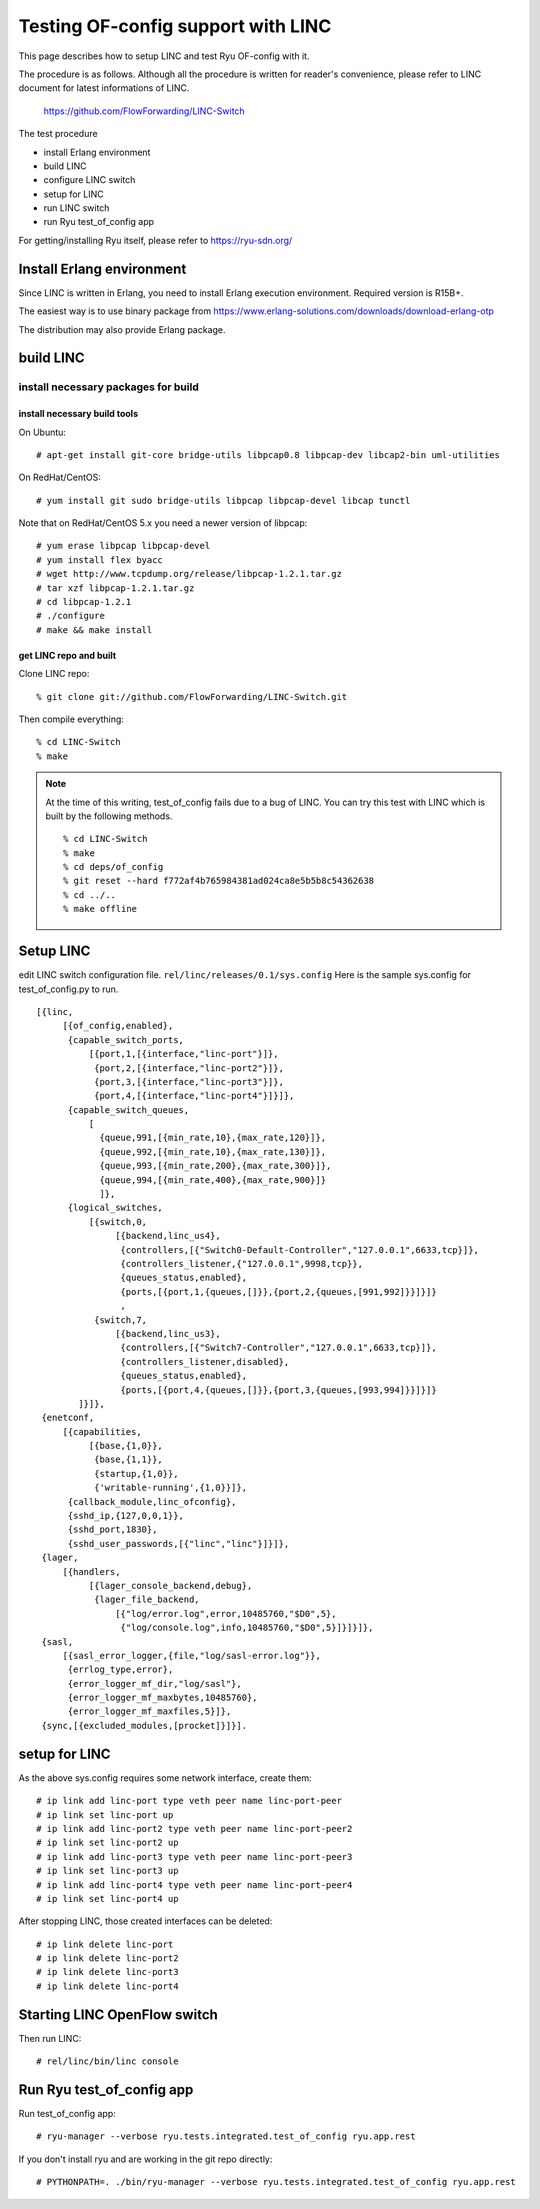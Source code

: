 ===================================
Testing OF-config support with LINC
===================================

This page describes how to setup LINC and test Ryu OF-config with it.

The procedure is as follows.
Although all the procedure is written for reader's convenience,
please refer to LINC document for latest informations of LINC.

    https://github.com/FlowForwarding/LINC-Switch

The test procedure

* install Erlang environment
* build LINC
* configure LINC switch
* setup for LINC
* run LINC switch
* run Ryu test_of_config app

For getting/installing Ryu itself, please refer to https://ryu-sdn.org/


Install Erlang environment
==========================

Since LINC is written in Erlang, you need to install Erlang execution
environment. Required version is R15B+.

The easiest way is to use binary package from
https://www.erlang-solutions.com/downloads/download-erlang-otp

The distribution may also provide Erlang package.


build LINC
==========

install necessary packages for build
------------------------------------

install necessary build tools
^^^^^^^^^^^^^^^^^^^^^^^^^^^^^

On Ubuntu::

    # apt-get install git-core bridge-utils libpcap0.8 libpcap-dev libcap2-bin uml-utilities

On RedHat/CentOS::

    # yum install git sudo bridge-utils libpcap libpcap-devel libcap tunctl

Note that on RedHat/CentOS 5.x you need a newer version of libpcap::

    # yum erase libpcap libpcap-devel
    # yum install flex byacc
    # wget http://www.tcpdump.org/release/libpcap-1.2.1.tar.gz
    # tar xzf libpcap-1.2.1.tar.gz
    # cd libpcap-1.2.1
    # ./configure
    # make && make install

get LINC repo and built
^^^^^^^^^^^^^^^^^^^^^^^

Clone LINC repo::

    % git clone git://github.com/FlowForwarding/LINC-Switch.git

Then compile everything::

    % cd LINC-Switch
    % make

.. NOTE::
    At the time of this writing, test_of_config fails due to a bug of LINC. You can try this test with LINC which is built by the following methods.

    ::

        % cd LINC-Switch
        % make
        % cd deps/of_config
        % git reset --hard f772af4b765984381ad024ca8e5b5b8c54362638
        % cd ../..
        % make offline


Setup LINC
==========

edit LINC switch configuration file. ``rel/linc/releases/0.1/sys.config``
Here is the sample sys.config for test_of_config.py to run.

::

    [{linc,
         [{of_config,enabled},
          {capable_switch_ports,
              [{port,1,[{interface,"linc-port"}]},
               {port,2,[{interface,"linc-port2"}]},
               {port,3,[{interface,"linc-port3"}]},
               {port,4,[{interface,"linc-port4"}]}]},
          {capable_switch_queues,
              [
                {queue,991,[{min_rate,10},{max_rate,120}]},
                {queue,992,[{min_rate,10},{max_rate,130}]},
                {queue,993,[{min_rate,200},{max_rate,300}]},
                {queue,994,[{min_rate,400},{max_rate,900}]}
                ]},
          {logical_switches,
              [{switch,0,
                   [{backend,linc_us4},
                    {controllers,[{"Switch0-Default-Controller","127.0.0.1",6633,tcp}]},
                    {controllers_listener,{"127.0.0.1",9998,tcp}},
                    {queues_status,enabled},
                    {ports,[{port,1,{queues,[]}},{port,2,{queues,[991,992]}}]}]}
                    ,
               {switch,7,
                   [{backend,linc_us3},
                    {controllers,[{"Switch7-Controller","127.0.0.1",6633,tcp}]},
                    {controllers_listener,disabled},
                    {queues_status,enabled},
                    {ports,[{port,4,{queues,[]}},{port,3,{queues,[993,994]}}]}]}
            ]}]},
     {enetconf,
         [{capabilities,
              [{base,{1,0}},
               {base,{1,1}},
               {startup,{1,0}},
               {'writable-running',{1,0}}]},
          {callback_module,linc_ofconfig},
          {sshd_ip,{127,0,0,1}},
          {sshd_port,1830},
          {sshd_user_passwords,[{"linc","linc"}]}]},
     {lager,
         [{handlers,
              [{lager_console_backend,debug},
               {lager_file_backend,
                   [{"log/error.log",error,10485760,"$D0",5},
                    {"log/console.log",info,10485760,"$D0",5}]}]}]},
     {sasl,
         [{sasl_error_logger,{file,"log/sasl-error.log"}},
          {errlog_type,error},
          {error_logger_mf_dir,"log/sasl"},
          {error_logger_mf_maxbytes,10485760},
          {error_logger_mf_maxfiles,5}]},
     {sync,[{excluded_modules,[procket]}]}].


setup for LINC
==============

As the above sys.config requires some network interface, create them::

    # ip link add linc-port type veth peer name linc-port-peer
    # ip link set linc-port up
    # ip link add linc-port2 type veth peer name linc-port-peer2
    # ip link set linc-port2 up
    # ip link add linc-port3 type veth peer name linc-port-peer3
    # ip link set linc-port3 up
    # ip link add linc-port4 type veth peer name linc-port-peer4
    # ip link set linc-port4 up

After stopping LINC, those created interfaces can be deleted::

    # ip link delete linc-port
    # ip link delete linc-port2
    # ip link delete linc-port3
    # ip link delete linc-port4


Starting LINC OpenFlow switch
=============================

Then run LINC::

    # rel/linc/bin/linc console


Run Ryu test_of_config app
==========================

Run test_of_config app::

    # ryu-manager --verbose ryu.tests.integrated.test_of_config ryu.app.rest

If you don't install ryu and are working in the git repo directly::

    # PYTHONPATH=. ./bin/ryu-manager --verbose ryu.tests.integrated.test_of_config ryu.app.rest

